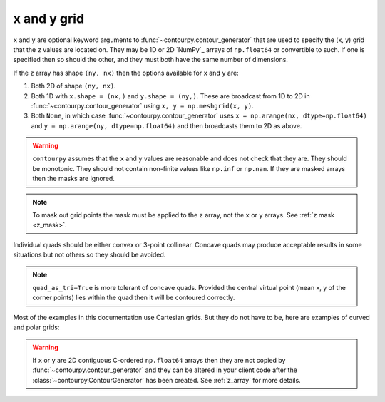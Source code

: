x and y grid
============

``x`` and ``y`` are optional keyword arguments to :func:`~contourpy.contour_generator` that are
used to specify the (x, y) grid that the ``z`` values are located on. They may be 1D or 2D `NumPy`_
arrays of ``np.float64`` or convertible to such. If one is specified then so should the other, and
they must both have the same number of dimensions.

If the ``z`` array has shape ``(ny, nx)`` then the options available for ``x`` and ``y`` are:

#. Both 2D of shape ``(ny, nx)``.

#. Both 1D with ``x.shape = (nx,)`` and ``y.shape = (ny,)``.  These are broadcast from 1D to 2D in
   :func:`~contourpy.contour_generator` using ``x, y = np.meshgrid(x, y)``.

#. Both ``None``, in which case :func:`~contourpy.contour_generator` uses
   ``x = np.arange(nx, dtype=np.float64)`` and ``y = np.arange(ny, dtype=np.float64)`` and then
   broadcasts them to 2D as above.

.. warning::

   ``contourpy`` assumes that the ``x`` and ``y`` values are reasonable and does not check that they
   are.  They should be monotonic.  They should not contain non-finite values like ``np.inf`` or
   ``np.nan``.  If they are masked arrays then the masks are ignored.

.. note::

   To mask out grid points the mask must be applied to the ``z`` array, not the ``x`` or ``y``
   arrays. See :ref:`z mask <z_mask>`.

Individual quads should be either convex or 3-point collinear.  Concave quads may produce
acceptable results in some situations but not others so they should be avoided.

.. plot::
   :separate-modes:
   :source-position: none

   from contourpy.util.mpl_renderer import MplRenderer as Renderer

   renderer = Renderer(ncols=3, figsize=(5, 1.6), show_frame=False)

   x = [[0, 1], [0, 1]]
   y = [[0, 0], [1, 1]]
   renderer.grid(x, y, ax=0, alpha=1, color="green", point_color="green")
   renderer.title("Convex: OK", ax=0, color="green")

   x[0][1] = y[0][1] = 0.5
   renderer.grid(x, y, ax=1, alpha=1, color="green", point_color="green")
   renderer.title("Collinear: OK", ax=1, color="green")

   x[0][1] = 0.4
   y[0][1] = 0.6
   renderer.grid(x, y, ax=2, alpha=1, color="red", point_color="red")
   renderer.title("Concave: not OK", ax=2, color="red")

   renderer.show()

.. note::

   ``quad_as_tri=True`` is more tolerant of concave quads. Provided the central virtual point
   (mean x, y of the corner points) lies within the quad then it will be contoured correctly.

Most of the examples in this documentation use Cartesian grids. But they do not have to be, here are
examples of curved and polar grids:

.. plot::
   :separate-modes:
   :source-position: below

   from contourpy.util.mpl_renderer import MplRenderer as Renderer
   import numpy as np

   renderer = Renderer(ncols=2, figsize=(6, 3))

   i = np.linspace(-0.7, 0.7, 10)
   j = np.linspace(-0.7, 0.7, 10)
   i, j = np.meshgrid(i, j)
   x = i + 0.4*i*j - 0.2*j*j
   y = j - 0.3*i*i + 0.5*i*j
   renderer.grid(x, y, ax=0, color="gray", alpha=1)

   radius, theta = np.meshgrid(np.linspace(0, 1, 4), np.linspace(0, 2*np.pi, 25))
   x = radius*np.cos(theta)
   y = radius*np.sin(theta)
   renderer.grid(x, y, ax=1, color="gray", alpha=1)

   renderer.show()

.. warning::

   If ``x`` or ``y`` are 2D contiguous C-ordered ``np.float64`` arrays then they are not copied by
   :func:`~contourpy.contour_generator` and they can be altered in your client code after the
   :class:`~contourpy.ContourGenerator` has been created.  See :ref:`z_array` for more details.
